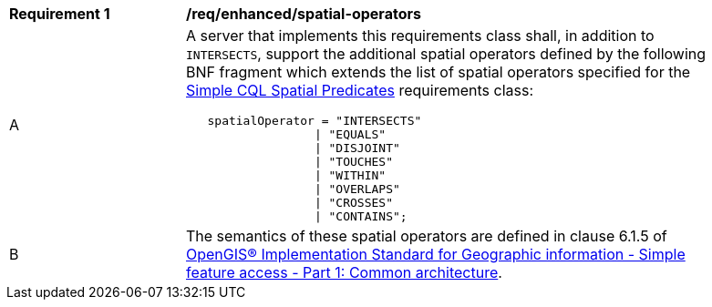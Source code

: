 [[req_enhanced-spatial-operators]]
[width="90%",cols="2,6a"]
|===
^|*Requirement {counter:req-id}* |*/req/enhanced/spatial-operators* 
^|A |A server that implements this requirements class shall, in addition to `INTERSECTS`, support the additional spatial operators defined by the following BNF fragment which extends the list of spatial operators specified for the <<req_simple-cql_spatial-predicates,Simple CQL Spatial Predicates>> requirements class:

----
   spatialOperator = "INTERSECTS"
                  \| "EQUALS"
                  \| "DISJOINT"
                  \| "TOUCHES"
                  \| "WITHIN"
                  \| "OVERLAPS"
                  \| "CROSSES"
                  \| "CONTAINS";
----

^|B |The semantics of these spatial operators are defined in clause 6.1.5 of <<ISO19125,OpenGIS® Implementation Standard for Geographic information - Simple feature access - Part 1: Common architecture>>.
|===
